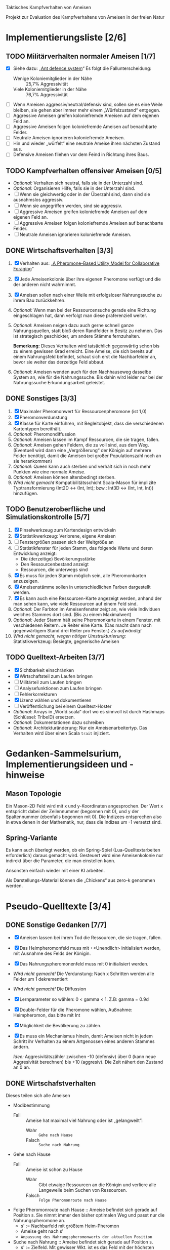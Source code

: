 Taktisches Kampfverhalten von Ameisen

Projekt zur Evaluation des Kampfverhaltens von Ameisen in der freien Natur

* Implementierungsliste [2/6]
** TODO Militärverhalten normaler Ameisen [1/7]
 + [X] Siehe dazu: „[[/home/kairos/Daten/Universit%C3%A4t/K%C3%BCnstliche%20Intelligenz/Agentes%20Inteligentes%20y%20Sistemas%20Multiagente/%C3%9Cbungsbetrieb/Abschlussprojekt/Literatur%20die%20wirklich%20verwendet%20wird/Ant%20defence%20system:%20A%20mechanism%20organizing%20individual%20responses%20into%20efficient%20collective%20behavior%20-%202001.pdf][Ant defence system]]“ Es folgt die Fallunterscheidung:
   - Wenige Koloniemitglieder in der Nähe :: 25,7% Aggressivität
   - Viele Koloniemitglieder in der Nähe :: 76,7% Aggressivität
 + [ ] Wenn Ameisen aggressiv/neutral/defensiv sind, sollen sie es eine Weile bleiben, sie gehen aber immer mehr einem
   „Würfelzustand“ entgegen.
 + [ ] Aggressive Ameisen greifen koloniefremde Ameisen auf dem eigenen Feld an.
 + [ ] Aggressive Ameisen folgen koloniefremde Ameisen auf benachbarte Felder.
 + [ ] Neutrale Ameisen ignorieren koloniefremde Ameisen.
 + [ ] Hin und wieder „würfelt“ eine neutrale Ameise ihren nächsten Zustand aus.
 + [ ] Defensive Ameisen fliehen vor dem Feind in Richtung ihres Baus.
   
** TODO Kampfverhalten offensiver Ameisen [0/5]
 + /Optional:/ Verhalten sich neutral, falls sie in der Unterzahl sind.
 + /Optional:/ Organisieren Hilfe, falls sie in der Unterzahl sind.
 + [ ] Wenn sie gleichwertig oder in der Überzahl sind, dann sind sie ausnahmslos aggressiv.
 + [ ] Wenn sie angegriffen werden, sind sie aggressiv.
 + [ ] Aggressive Ameisen greifen koloniefremde Ameisen auf dem eigenen Feld an.
 + [ ] Aggressive Ameisen folgen koloniefremde Ameisen auf benachbarte Felder.
 + [ ] Neutrale Ameisen ignorieren koloniefremde Ameisen.
** DONE Wirtschaftsverhalten [3/3]
 1) [X] Verhalten aus: „[[/home/kairos/Daten/Universit%C3%A4t/K%C3%BCnstliche%20Intelligenz/Agentes%20Inteligentes%20y%20Sistemas%20Multiagente/%C3%9Cbungsbetrieb/Abschlussprojekt/Literatur%20die%20wirklich%20verwendet%20wird/A%20Pheromone-Based%20Utility%20Model%20for%20Collaborative%20Foraging%20-%202003.pdf][A Pheromone-Based Utility Model for Collaborative Foraging]]“
 2) [X] Jede Ameisenkolonie über ihre eigenen Pheromone verfügt und die der anderen nicht wahrnimmt.
 3) [X] Ameisen sollen nach einer Weile mit erfolgsloser Nahrungssuche zu ihrem Bau zurückkehren.
 4) /Optional:/ Wenn man bei der Ressourcensuche gerade eine Richtung eingeschlagen hat, dann verfolgt man diese
    präferenziell weiter.
 5) /Optional:/ Ameisen neigen dazu auch gerne schnell ganze Nahrungsquellen, statt bloß deren Randfelder in Besitz zu
    nehmen. Das ist strategisch geschickter, um andere Stämme fernzuhalten.

   *Bemerkung:* Dieses Verhalten wird tatsächlich gegenwärtig schon bis zu einem gewissen Grad erreicht. Eine Ameise,
    die sich bereits auf einem Nahrungsfeld befindet, schaut sich erst die Nachbarfelder an, bevor sie weiter das
    derzeitige Feld abbaut.
 6) /Optional:/ Ameisen wenden auch für den Nachhauseweg dasselbe System an, wie für die Nahrungssuche. Bis dahin wird
    leider nur bei der Nahrungssuche Erkundungsarbeit geleistet.

** DONE Sonstiges [3/3]
 1) [X] Maximaler Pheromonwert für Ressourcenpheromone (ist 1,0)
 2) [X] Pheromonverdunstung
 3) [X] Klasse für Karte einführen, mit Begleitobjekt, dass die verschiedenen Kartentypen bereithält.
 4) /Optional:/ Pheromondiffussion
 5) /Optional:/ Ameisen lassen im Kampf Ressourcen, die sie tragen, fallen.
 6) /Optional:/ Ameisen gehen Feldern, die zu voll sind, aus dem Weg. (Eventuell wird dann eine „Vergrößerung“ der
    Königin auf mehrere Felder benötigt, damit die Ameisen bei großer Populationszahl noch an sie herankommen)
 7) /Optional:/ Queen kann auch sterben und verhält sich in noch mehr Punkten wie eine normale Ameise.
 8) /Optional:/ Ameisen können altersbedingt sterben.
 9) /Wird nicht gemacht/ Kompatibilitätsschicht Scala-Mason für implizite Typtransformierung (Int2D <-> (Int, Int); bzw.: Int3D <-> (Int,
    Int, Int)) hinzufügen.

** TODO Benutzeroberfläche und Simulationskontrolle [5/7]
 1) [X] Pinselwerkzeug zum Kartendesign entwickeln
 2) [X] Statistikwerkzeug: Verlorene, eigene Ameisen
 3) [ ] Fenstergrößen passen sich der Weltgröße an
 4) [ ] Statistikfenster für jeden Stamm, das folgende Werte und deren Entwicklung anzeigt:
    - Die (derzeitige) Bevölkerungsstärke
    - Den Ressourcenbestand anzeigt
    - Ressourcen, die unterwegs sind
 5) [X] Es muss für jeden Stamm möglich sein, alle Pheromonkarten anzuzeigen.
 6) [X] Ameisenstämme sollen in unterschiedlichen Farben dargestellt werden.
 7) [X] Es kann auch eine Ressourcen-Karte angezeigt werden, anhand der man sehen kann, wie viele Ressourcen auf einem
    Feld sind.
 8) /Optional:/ Der Farbton im Ameisenfenster zeigt an, wie viele Individuen welches Stammes dort sind. (Bis zu einem
    Maximalwert)
 9) /Optional:/ Jeder Stamm hält seine Pheromonkarte in einem Fenster, mit veschiedenen Reitern. Je Reiter eine
    Karte. (Das macht dann nach gegenwärtigem Stand drei Reiter pro Fenster.) /Zu aufwändig!/
 10) /Wird nicht gemacht, wegen nötiger Umstrukturierung:/ Statistikwerkzeug: Besiegte, gegnerische Ameisen

** TODO Quelltext-Arbeiten [3/7]
 + [X] Sichtbarkeit einschränken
 + [X] Wirtschaftsteil zum Laufen bringen
 + [ ] Militärteil zum Laufen bringen
 + [ ] Analysefunktionen zum Laufen bringen
 + [ ] Fehlerkorrekturen
 + [X] Lizenz wählen und dokumentieren
 + [ ] Veröffentlichung bei einem Quelltext-Hoster
 + /Optional:/ Arrays in „World.scala“ dort wo es sinnvoll ist durch Hashmaps (Schlüssel: TribeID) ersetzen.
 + /Optional:/ Dokumentationen dazu schreiben
 + /Optional:/ Architekturänderung: Nur ein Ameisenarbeitertyp. Das Verhalten wird über einen Scala ~trait~ injiziert.


* Gedanken-Sammelsurium, Implementierungsideen und -hinweise
** Mason Topologie
Ein Mason-2D Feld wird mit x und y-Koordinaten angesprochen. Der Wert x entspricht dabei der Zeilennummer (begonnen mit
0), und y der Spaltennummer (ebenfalls begonnen mit 0). Die Indizees entsprechen also in etwa denen in der Mathematik,
nur, dass die Indizes um -1 versetzt sind.

** Spring-Variante
Es kann auch überlegt werden, ob ein Spring-Spiel (Lua-Quelltextarbeiten erforderlich) daraus gemacht wird. Gesteuert
wird eine Ameisenkolonie nur indirekt über die Parameter, die man einstellen kann.

Ansonsten einfach wieder mit einer KI arbeiten.

Als Darstellungs-Material können die „Chickens“ aus zero-k genommen werden.



* Pseudo-Quelltexte [3/4]
** DONE Sonstige Gedanken [7/7]
 + [X] Ameisen lassen bei ihrem Tod die Ressourcen, die sie tragen, fallen.
 + [X] Das Heimpheromonfeld muss mit +<Unendlich> initialisiert werden, mit Ausnahme des Felds der Königin.
 + [X] Das Nahrungspheromonenfeld muss mit 0 initialisiert werden.
 + /Wird nicht gemacht!/ Die Verdunstung: Nach x Schritten werden alle Felder um 1 dekrementiert
 + /Wird nicht gemacht!/ Die Diffussion
 + [X] Lernparameter so wählen: 0 < gamma < 1. Z.B: gamma = 0.9d
 + [X] Double-Felder für die Pheromone wählen, Außnahme: Heimpheromon, das bitte mit Int
 + [X] Möglichkeit die Bevölkerung zu zählen.
 + [X] Es muss ein Mechanismus hinein, damit Ameisen nicht in jedem Schritt ihr Verhalten zu einem Artgenossen eines
   anderen Stammes ändern.

   /Idee:/ Aggresivitätszähler zwischen -10 (defensiv) über 0 (kann neue Aggresivität berechnen) bis +10 (aggresiv). Die
   Zeit nähert den Zustand an 0 an.

** DONE Wirtschafstverhalten
Dieses teilen sich alle Ameisen
 * Modibestimmung
   + Fall :: Ameise hat maximal viel Nahrung oder ist „gelangweilt”:
     - Wahr :: ~Gehe nach Hause~
     - Falsch :: ~Suche nach Nahrung~

 * Gehe nach Hause
   + Fall :: Ameise ist schon zu Hause
     - Wahr :: Gibt etwaige Ressourcen an die Königin und verliere alle
               Langeweile beim Suchen von Ressourcen.
     - Falsch :: ~Folge Pheromonroute nach Hause~

 * Folge Pheromonroute nach Hause :: Ameise befindet sich gerade auf Position
      s. Sie nimmt immer den bisher optimalen Weg und passt nur die
      Nahrungspheromone an.
   + s' := Nachbarfeld mit größtem Heim-Pheromon
   + Ameise geht nach s'
   + ~Anpassung des Nahrungspheromonwerts der aktuellen Position~

 * Suche nach Nahrung :: Ameise befindet sich gerade auf Position s.
   + s' := Zielfeld. Mit gewisser Wkt. ist es das Feld mit der höchsten
     Nahrungspheromon-Rate. Ansonsten kann es irgendein anderes Feld sein. Diese
     Wahrscheinlichkeit hängt von der Explorationsrate ab.
   + Ameise geht nach s'
   + ~Anpassung des Nahrungspheromonwerts der aktuellen Position~
   + ~Anpassung des Heimheromonwerts der aktuellen Position~
   + ~Baue Ressourcen ab~

 * Anpassung des Nahrungspheromonwerts der aktuellen Position :: Die aktuelle
      Position ist s.
   + r(s) := Menge an Nahrung (= Wert des Feldes) auf diesem Feld
   + s' := Nachbarfeld von s, mit dem höchsten Nahrungspheromonenwert
   + NahrungsPhero(s) := r(s) + gamma * NahrungsPhero(s')

 * Anpassung des Heimpheromonwerts der aktuellen Position :: Die aktuelle
      Position ist s.
   + s' := Nachbarfeld, mit dem /geringsten/ Heimwert
   + HeimPhero(s) := min(HeimPhero(s), HeimPhero(s') + 1)

 * Baue Ressourcen ab :: Baut, wenn möglich, ressourcen ab. Wenn nicht, dann
      wird die Ameise etwas gelangweilter.
   + Fall :: Aktuelles Feld enthält Nahrung
     - Wahr :: Nahrung wird abgebaut und Langweilezähler auf den Maximalwert
               gesetzt.
     - Falsch :: Die Ameise wird etwas gelangweilter (Langweilezähler -= 1)
   
** DONE Kampfverhalten normaler Ameisen
 * Modibestimmung
 + Fall :: Feind in der Nähe?
   - Falsch :: ~Wirtschaftsverhalten~
   - Wahr :: ~Aggressiv sein?~

 * Aggressiv sein?
      Falls Ameise nicht aggressiv, geht sie mit bestimmter Wahrscheinlichkeit (abh. von Nahrungspheromonen)
      in den aggressiven Zustand

      Falls Ameise aggressiv (taktisches Verhalten)
        Verfolge den Feind. Ist er auf dem gleichen Feld, so greife ihn an

      Falls Ameise nicht aggressiv: ökonomisches Verhalten

** TODO Kampfverhalten aggressiver Ameisen
   /*
    TODO: Implementiere diesen Pseudocode
    Bemerkung: Die Ameise soll den Fall ausführen, der zuerst zutrifft.

      Fall 1: Feindliche Einheiten in der Nähe und in der Überzahl:
        Rufe weiträumig um Hilfe und
        wahre Distanz

      Fall 2: Feindliche Einheiten in der Nähe und in der Unterzahl
        Rufe nur eigene Einheiten im Umkreis herbei

      Fall 1: Andere Ameise schreit irgendwo um Hilfe
        Ameise lässt alles stehen und liegen und bewegt sich in Richtung Angriff
        Sie legt dabei keine Pheromonroute an

      Fall 2: Ameise hat vollen Rucksack
        Sie läuft in Richtung Königin. Sobald sie sich nahe genug bei ihr befindet, gibt sie die Fracht ab
        Pheromon wird abgegeben

    Fall 3:
    */
